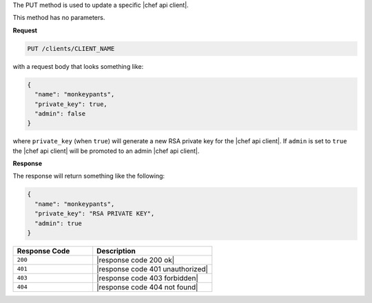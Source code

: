 .. The contents of this file are included in multiple topics.
.. This file should not be changed in a way that hinders its ability to appear in multiple documentation sets.

The PUT method is used to update a specific |chef api client|.

This method has no parameters.

**Request**

.. code-block:: ruby

   PUT /clients/CLIENT_NAME

with a request body that looks something like:

.. code-block:: javascript

   {
     "name": "monkeypants",
     "private_key": true,
     "admin": false
   }

where ``private_key`` (when ``true``) will generate a new RSA private key for the |chef api client|. If ``admin`` is set to ``true`` the |chef api client| will be promoted to an admin |chef api client|.

**Response**

The response will return something like the following:

.. code-block:: javascript

   {
     "name": "monkeypants",
     "private_key": "RSA PRIVATE KEY",
     "admin": true
   }

.. list-table::
   :widths: 200 300
   :header-rows: 1

   * - Response Code
     - Description
   * - ``200``
     - |response code 200 ok|
   * - ``401``
     - |response code 401 unauthorized|
   * - ``403``
     - |response code 403 forbidden|
   * - ``404``
     - |response code 404 not found|
